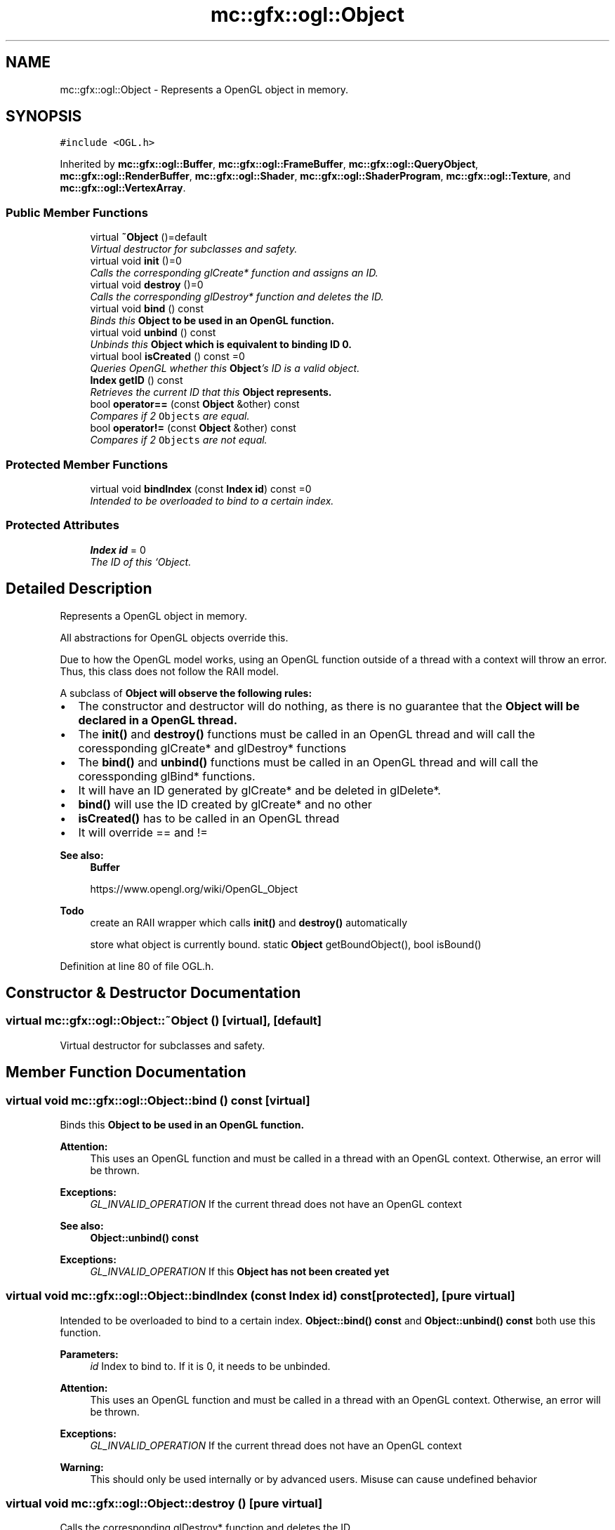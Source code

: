 .TH "mc::gfx::ogl::Object" 3 "Sat Dec 31 2016" "Version Alpha" "MACE" \" -*- nroff -*-
.ad l
.nh
.SH NAME
mc::gfx::ogl::Object \- Represents a OpenGL object in memory\&.  

.SH SYNOPSIS
.br
.PP
.PP
\fC#include <OGL\&.h>\fP
.PP
Inherited by \fBmc::gfx::ogl::Buffer\fP, \fBmc::gfx::ogl::FrameBuffer\fP, \fBmc::gfx::ogl::QueryObject\fP, \fBmc::gfx::ogl::RenderBuffer\fP, \fBmc::gfx::ogl::Shader\fP, \fBmc::gfx::ogl::ShaderProgram\fP, \fBmc::gfx::ogl::Texture\fP, and \fBmc::gfx::ogl::VertexArray\fP\&.
.SS "Public Member Functions"

.in +1c
.ti -1c
.RI "virtual \fB~Object\fP ()=default"
.br
.RI "\fIVirtual destructor for subclasses and safety\&. \fP"
.ti -1c
.RI "virtual void \fBinit\fP ()=0"
.br
.RI "\fICalls the corresponding glCreate* function and assigns an ID\&. \fP"
.ti -1c
.RI "virtual void \fBdestroy\fP ()=0"
.br
.RI "\fICalls the corresponding glDestroy* function and deletes the ID\&. \fP"
.ti -1c
.RI "virtual void \fBbind\fP () const "
.br
.RI "\fIBinds this \fC\fBObject\fP\fP to be used in an OpenGL function\&. \fP"
.ti -1c
.RI "virtual void \fBunbind\fP () const "
.br
.RI "\fIUnbinds this \fC\fBObject\fP\fP which is equivalent to binding ID 0\&. \fP"
.ti -1c
.RI "virtual bool \fBisCreated\fP () const  =0"
.br
.RI "\fIQueries OpenGL whether this \fBObject\fP's ID is a valid object\&. \fP"
.ti -1c
.RI "\fBIndex\fP \fBgetID\fP () const "
.br
.RI "\fIRetrieves the current ID that this \fC\fBObject\fP\fP represents\&. \fP"
.ti -1c
.RI "bool \fBoperator==\fP (const \fBObject\fP &other) const "
.br
.RI "\fICompares if 2 \fCObjects\fP are equal\&. \fP"
.ti -1c
.RI "bool \fBoperator!=\fP (const \fBObject\fP &other) const "
.br
.RI "\fICompares if 2 \fCObjects\fP are not equal\&. \fP"
.in -1c
.SS "Protected Member Functions"

.in +1c
.ti -1c
.RI "virtual void \fBbindIndex\fP (const \fBIndex\fP \fBid\fP) const  =0"
.br
.RI "\fIIntended to be overloaded to bind to a certain index\&. \fP"
.in -1c
.SS "Protected Attributes"

.in +1c
.ti -1c
.RI "\fBIndex\fP \fBid\fP = 0"
.br
.RI "\fIThe ID of this `Object\&. \fP"
.in -1c
.SH "Detailed Description"
.PP 
Represents a OpenGL object in memory\&. 

All abstractions for OpenGL objects override this\&. 
.PP
Due to how the OpenGL model works, using an OpenGL function outside of a thread with a context will throw an error\&. Thus, this class does not follow the RAII model\&. 
.PP
A subclass of \fC\fBObject\fP\fP will observe the following rules:
.IP "\(bu" 2
The constructor and destructor will do nothing, as there is no guarantee that the \fC\fBObject\fP\fP will be declared in a OpenGL thread\&.
.IP "\(bu" 2
The \fBinit()\fP and \fBdestroy()\fP functions must be called in an OpenGL thread and will call the coressponding glCreate* and glDestroy* functions
.IP "\(bu" 2
The \fBbind()\fP and \fBunbind()\fP functions must be called in an OpenGL thread and will call the coressponding glBind* functions\&.
.IP "\(bu" 2
It will have an ID generated by glCreate* and be deleted in glDelete*\&.
.IP "\(bu" 2
\fBbind()\fP will use the ID created by glCreate* and no other
.IP "\(bu" 2
\fBisCreated()\fP has to be called in an OpenGL thread
.IP "\(bu" 2
It will override == and !=
.PP
.PP
\fBSee also:\fP
.RS 4
\fBBuffer\fP 
.PP
https://www.opengl.org/wiki/OpenGL_Object 
.RE
.PP
\fBTodo\fP
.RS 4
create an RAII wrapper which calls \fBinit()\fP and \fBdestroy()\fP automatically 
.PP
store what object is currently bound\&. static \fBObject\fP getBoundObject(), bool isBound() 
.RE
.PP

.PP
Definition at line 80 of file OGL\&.h\&.
.SH "Constructor & Destructor Documentation"
.PP 
.SS "virtual mc::gfx::ogl::Object::~Object ()\fC [virtual]\fP, \fC [default]\fP"

.PP
Virtual destructor for subclasses and safety\&. 
.SH "Member Function Documentation"
.PP 
.SS "virtual void mc::gfx::ogl::Object::bind () const\fC [virtual]\fP"

.PP
Binds this \fC\fBObject\fP\fP to be used in an OpenGL function\&. 
.PP
\fBAttention:\fP
.RS 4
This uses an OpenGL function and must be called in a thread with an OpenGL context\&. Otherwise, an error will be thrown\&. 
.RE
.PP
\fBExceptions:\fP
.RS 4
\fIGL_INVALID_OPERATION\fP If the current thread does not have an OpenGL context 
.RE
.PP
\fBSee also:\fP
.RS 4
\fBObject::unbind() const\fP 
.RE
.PP
\fBExceptions:\fP
.RS 4
\fIGL_INVALID_OPERATION\fP If this \fC\fBObject\fP\fP has not been created yet 
.RE
.PP

.SS "virtual void mc::gfx::ogl::Object::bindIndex (const \fBIndex\fP id) const\fC [protected]\fP, \fC [pure virtual]\fP"

.PP
Intended to be overloaded to bind to a certain index\&. \fBObject::bind() const \fPand \fBObject::unbind() const \fPboth use this function\&. 
.PP
\fBParameters:\fP
.RS 4
\fIid\fP Index to bind to\&. If it is 0, it needs to be unbinded\&. 
.RE
.PP
\fBAttention:\fP
.RS 4
This uses an OpenGL function and must be called in a thread with an OpenGL context\&. Otherwise, an error will be thrown\&. 
.RE
.PP
\fBExceptions:\fP
.RS 4
\fIGL_INVALID_OPERATION\fP If the current thread does not have an OpenGL context 
.RE
.PP
\fBWarning:\fP
.RS 4
This should only be used internally or by advanced users\&. Misuse can cause undefined behavior 
.RE
.PP

.SS "virtual void mc::gfx::ogl::Object::destroy ()\fC [pure virtual]\fP"

.PP
Calls the corresponding glDestroy* function and deletes the ID\&. 
.PP
\fBAttention:\fP
.RS 4
This uses an OpenGL function and must be called in a thread with an OpenGL context\&. Otherwise, an error will be thrown\&. 
.RE
.PP
\fBExceptions:\fP
.RS 4
\fIGL_INVALID_OPERATION\fP If the current thread does not have an OpenGL context 
.RE
.PP
\fBSee also:\fP
.RS 4
\fBObject::init()\fP 
.PP
\fBObject::bind() const\fP 
.PP
\fBObject::unbind\fP const 
.PP
\fBObject::isCreated() const\fP 
.RE
.PP
\fBExceptions:\fP
.RS 4
\fIGL_INVALID_OPERATION\fP If this \fC\fBObject\fP\fP has not been created yet (\fBObject::init()\fP has not been called) 
.RE
.PP

.PP
Implemented in \fBmc::gfx::ogl::ShaderProgram\fP, \fBmc::gfx::ogl::Shader\fP, \fBmc::gfx::ogl::VertexArray\fP, \fBmc::gfx::ogl::Buffer\fP, \fBmc::gfx::ogl::Texture\fP, \fBmc::gfx::ogl::FrameBuffer\fP, \fBmc::gfx::ogl::RenderBuffer\fP, and \fBmc::gfx::ogl::QueryObject\fP\&.
.SS "\fBIndex\fP mc::gfx::ogl::Object::getID () const"

.PP
Retrieves the current ID that this \fC\fBObject\fP\fP represents\&. The ID is an unsigned number that acts like a pointer to OpenGL memory\&. It is assigned when \fBObject::init()\fP is called\&. 
.PP
If it is 0, the \fC\fBObject\fP\fP is considered uncreated\&. 
.PP
When using \fBObject::bind() const \fPit will bind to this ID\&. \fBObject::unbind() const \fPwill bind to ID 0, which is the equivelant of a null pointer\&. 
.PP
\fBReturns:\fP
.RS 4
The ID represented by this \fC\fBObject\fP\fP 
.RE
.PP

.SS "virtual void mc::gfx::ogl::Object::init ()\fC [pure virtual]\fP"

.PP
Calls the corresponding glCreate* function and assigns an ID\&. 
.PP
\fBAttention:\fP
.RS 4
This uses an OpenGL function and must be called in a thread with an OpenGL context\&. Otherwise, an error will be thrown\&. 
.RE
.PP
\fBExceptions:\fP
.RS 4
\fIGL_INVALID_OPERATION\fP If the current thread does not have an OpenGL context 
.RE
.PP
\fBSee also:\fP
.RS 4
\fBObject::destroy()\fP 
.PP
\fBObject::bind() const\fP 
.PP
\fBObject::unbind\fP const 
.PP
\fBObject::isCreated() const\fP 
.RE
.PP

.PP
Implemented in \fBmc::gfx::ogl::ShaderProgram\fP, \fBmc::gfx::ogl::Shader\fP, \fBmc::gfx::ogl::VertexArray\fP, \fBmc::gfx::ogl::Buffer\fP, \fBmc::gfx::ogl::Texture\fP, \fBmc::gfx::ogl::FrameBuffer\fP, \fBmc::gfx::ogl::RenderBuffer\fP, and \fBmc::gfx::ogl::QueryObject\fP\&.
.SS "virtual bool mc::gfx::ogl::Object::isCreated () const\fC [pure virtual]\fP"

.PP
Queries OpenGL whether this \fBObject\fP's ID is a valid object\&. 
.PP
\fBReturns:\fP
.RS 4
Whether this \fC\fBObject\fP\fP represents memory 
.RE
.PP
\fBSee also:\fP
.RS 4
\fBObject::bind() const\fP 
.PP
\fBObject::init()\fP 
.RE
.PP
\fBAttention:\fP
.RS 4
This uses an OpenGL function and must be called in a thread with an OpenGL context\&. Otherwise, an error will be thrown\&. 
.RE
.PP
\fBExceptions:\fP
.RS 4
\fIGL_INVALID_OPERATION\fP If the current thread does not have an OpenGL context 
.RE
.PP

.PP
Implemented in \fBmc::gfx::ogl::ShaderProgram\fP, \fBmc::gfx::ogl::Shader\fP, \fBmc::gfx::ogl::VertexArray\fP, \fBmc::gfx::ogl::Buffer\fP, \fBmc::gfx::ogl::Texture\fP, \fBmc::gfx::ogl::FrameBuffer\fP, \fBmc::gfx::ogl::RenderBuffer\fP, and \fBmc::gfx::ogl::QueryObject\fP\&.
.SS "bool mc::gfx::ogl::Object::operator!= (const \fBObject\fP & other) const"

.PP
Compares if 2 \fCObjects\fP are not equal\&. 
.PP
\fBSee also:\fP
.RS 4
\fBObject::getID() const\fP 
.PP
\fBObject::operator==(const Object&) const\fP 
.RE
.PP
\fBReturns:\fP
.RS 4
Whether \fCthis\fP and \fCother\fP are different 
.RE
.PP
\fBParameters:\fP
.RS 4
\fIother\fP What to compare with 
.RE
.PP

.SS "bool mc::gfx::ogl::Object::operator== (const \fBObject\fP & other) const"

.PP
Compares if 2 \fCObjects\fP are equal\&. 
.PP
\fBSee also:\fP
.RS 4
\fBObject::getID() const\fP 
.PP
\fBObject::operator!=(const Object&) const\fP 
.RE
.PP
\fBReturns:\fP
.RS 4
Whether \fCthis\fP and \fCother\fP are the same 
.RE
.PP
\fBParameters:\fP
.RS 4
\fIother\fP What to compare with 
.RE
.PP

.SS "virtual void mc::gfx::ogl::Object::unbind () const\fC [virtual]\fP"

.PP
Unbinds this \fC\fBObject\fP\fP which is equivalent to binding ID 0\&. 
.PP
\fBAttention:\fP
.RS 4
This uses an OpenGL function and must be called in a thread with an OpenGL context\&. Otherwise, an error will be thrown\&. 
.RE
.PP
\fBExceptions:\fP
.RS 4
\fIGL_INVALID_OPERATION\fP If the current thread does not have an OpenGL context 
.RE
.PP
\fBSee also:\fP
.RS 4
\fBObject::bind() const\fP 
.RE
.PP

.SH "Member Data Documentation"
.PP 
.SS "\fBIndex\fP mc::gfx::ogl::Object::id = 0\fC [protected]\fP"

.PP
The ID of this `Object\&. ` Should be set in \fBObject::init()\fP and become 0 in \fBObject::destroy()\fP 
.PP
\fBObject::getID() const \fPreturns this\&. 
.PP
Definition at line 164 of file OGL\&.h\&.

.SH "Author"
.PP 
Generated automatically by Doxygen for MACE from the source code\&.
